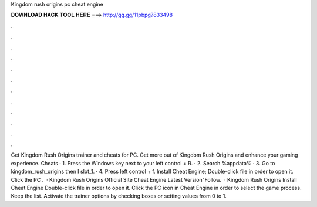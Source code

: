 Kingdom rush origins pc cheat engine

𝐃𝐎𝐖𝐍𝐋𝐎𝐀𝐃 𝐇𝐀𝐂𝐊 𝐓𝐎𝐎𝐋 𝐇𝐄𝐑𝐄 ===> http://gg.gg/11pbpg?833498

.

.

.

.

.

.

.

.

.

.

.

.

Get Kingdom Rush Origins trainer and cheats for PC. Get more out of Kingdom Rush Origins and enhance your gaming experience. Cheats · 1. Press the Windows key next to your left control + R. · 2. Search %appdata% · 3. Go to kingdom_rush_origins then I slot_1. · 4. Press left control + f. Install Cheat Engine; Double-click  file in order to open it. Click the PC .  · Kingdom Rush Origins Official Site Cheat Engine Latest Version"Follow.  · Kingdom Rush Origins Install Cheat Engine Double-click  file in order to open it. Click the PC icon in Cheat Engine in order to select the game process. Keep the list. Activate the trainer options by checking boxes or setting values from 0 to 1.
